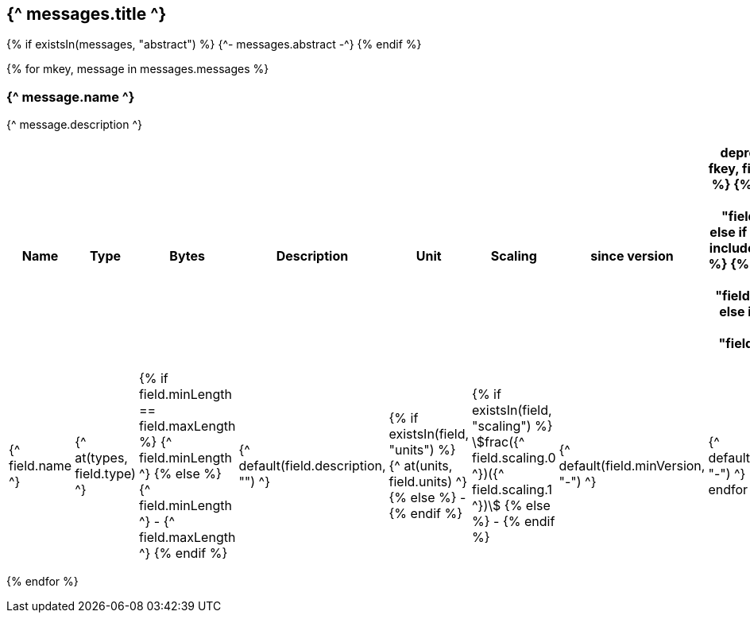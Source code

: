 == {^ messages.title ^}

{% if existsIn(messages, "abstract") %}
{^- messages.abstract -^}
{% endif %}


{% for mkey, message in messages.messages %}

=== {^ message.name ^}
{^ message.description ^}

[cols="2,1,1,3a,1,1,1,1",options=header]
|===
|Name
|Type
|Bytes
|Description
|Unit
|Scaling
|since version
|deprecated since

{% for fkey, field in message.fields %}
    {% if field.kind == 0 %} 
        {% include "fields/int.adoc" %} 
    {% else if field.kind == 1 %}
        {% include "fields/enum.adoc" %}     
    {% else if field.kind == 3 %}
        {% include "fields/float.adoc" %} 
    {% else if field.kind == 4 %}
        {% include "fields/bitfield.adoc" %} 
    {% else %}
|{^ field.name ^}
|{^ at(types, field.type) ^}
|{% if field.minLength == field.maxLength %} {^ field.minLength ^} {% else %} {^ field.minLength ^} - {^ field.maxLength ^} {% endif %}
|{^ default(field.description, "") ^}
|{% if existsIn(field, "units") %} {^ at(units, field.units) ^} {% else %} - {% endif %} 
|{% if existsIn(field, "scaling") %} stem:[frac({^ field.scaling.0 ^})({^ field.scaling.1 ^})] {% else %} - {% endif %}
|{^ default(field.minVersion, "-") ^}
|{^ default(field.deprecatedSice, "-") ^}
    {% endif %}
{% endfor %}

|===
{% endfor  %}

